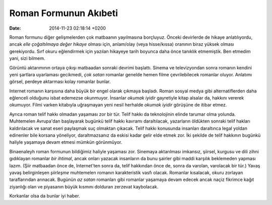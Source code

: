 ======================
Roman Formunun Akıbeti
======================

:date: 2014-11-23 02:18:14 +0200

.. :Author: Emin Reşah
.. :Date:   <>

Roman formunu diğer gelişmelerden çok matbaanın yayılmasına borçluyuz.
Önceki devirlerde de hikaye anlatılıyordu, ancak *elle çoğaltılmaya
değer hikaye* olması için, anlam/olay (veya hisse/kıssa) oranının biraz
yüksek olması gerekiyordu. Sırf okuru eğlendirmek için yazılan hikayeye
tarih boyunca daha önce tanıklık etmemiştik. Ben etmedim yani, sizi
bilmem.

Görüntü aktarımının ortaya çıkışı matbaadan sonraki devrimi başlattı.
Sinema ve televizyondan sonra romanın kendini yeni şartlara uyarlaması
gecikmedi, *çok satan* romanlar genelde hemen filme çevrilebilecek
romanlar oluyor. Anlatımı görsel, perdeye aktarması kolay romanlar
bunlar.

Internet romanın karşısına daha büyük bir engel olarak çıkmaya başladı.
Roman sosyal medya gibi alternatiflerden daha eğlenceli olduğunu isbat
edemezse okunmuyor. İnsanlar *okumak iyidir* gayretiyle kitap alsalar
da, hakkını vererek okumuyor. Filmi varken kitabıyla uğraşmayan yeni
nesil herhalde *okumak iyidir* görüşüne de itibar etmez.

Ayrıca roman telif hakkı olmadan yaşaması zor bir tür. Telif hakkı da
teknolojinin elinde tarumar olma yolunda. Muhtemelen Avrupa'dan
başlayarak bugünkü telif hakkı kavramı daraltılacak, yazarların öldükten
sonraki telif hakları kaldırılacak ve sanat eseri paylaşmak suç olmaktan
çıkacak. Telif hakkı konusunda insanları daraltınca legal yoldan
edinenler bile korsana yöneliyor, daraltmazsanız da eskisi kadar gelir
elde etmek zor. İki şekilde de telif hakkının bugünkü haliyle yaşamaya
devam etmesi mümkün görünmüyor.

Binaenaleyh roman formunun bildiğimiz haliyle yaşaması zor. Sinemaya
aktarılması imkansız, şiirsel, kurgusu ve dili zihni gıdıklayan romanlar
*bir ihtimal*, ancak onları yazacak insanların da bunu şairler gibi
maddi karşılık beklemeden yapması lazım. (Şiir matbaadan önce de,
Internet'ten sonra da, telif hakkından önce de, sonra da varolan,
varolacak bir tür.) Yavaş yavaş belirginleşen *şiirleşme* muhtemelen
romanın karakteristik vasfı olacak. Romanlar kısalacak, okuru zorlayan
taraflarından arınacak. Bugünün *az satan* romanları gibi romanlar
yaşamaya devam edecek ancak naçiz fikrimce kağıt ziyanlığı olan ve
piyasanın büyük kısmını dolduran zerzevat kaybolacak.

Korkanlar olsa da bunlar iyi haber.

